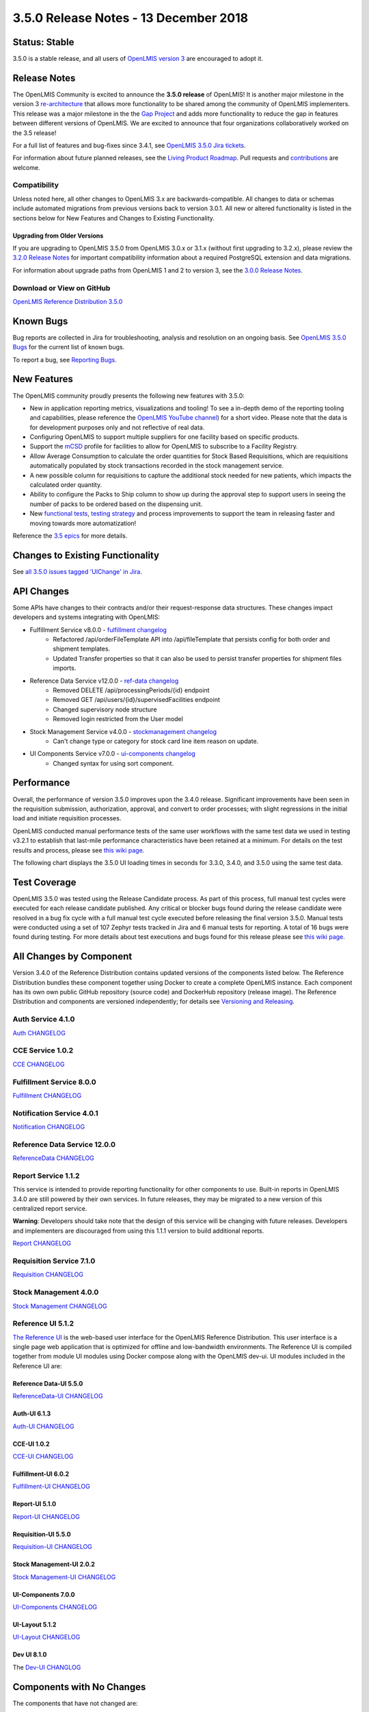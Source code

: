 ====================================
3.5.0 Release Notes - 13 December 2018
====================================

Status: Stable
===============

3.5.0 is a stable release, and all users of `OpenLMIS version 3
<https://openlmis.atlassian.net/wiki/spaces/OP/pages/88670325/3.0.0+Release+-+1+March+2017>`_ are
encouraged to adopt it.

Release Notes
=============
The OpenLMIS Community is excited to announce the **3.5.0 release** of OpenLMIS! It is another
major milestone in the version 3 `re-architecture <https://openlmis.atlassian.net/wiki/display/OP/Re-Architecture>`_
that allows more functionality to be shared among the community of OpenLMIS implementers. This release was a major milestone in the the `Gap Project <https://openlmis.atlassian.net/wiki/spaces/OP/pages/105578547/Gap+Analysis+eLMIS+Tanzania+Zambia+and+OpenLMIS+3.x>`_ and adds more functionality to reduce the gap in features between different versions of OpenLMIS. We are excited to announce that four organizations collaboratively worked on the 3.5 release!

For a full list of features and bug-fixes since 3.4.1, see `OpenLMIS 3.5.0 Jira tickets
<https://openlmis.atlassian.net/issues/?jql=status%3DDone%20AND%20project%3DOLMIS%20AND%20fixVersion%3D3.5%20and%20type!%3DTest%20and%20type!%3DEpic%20ORDER%20BY%20%22Epic%20Link%22%20asc%2C%20key%20ASC>`_.

For information about future planned releases, see the `Living Product Roadmap
<https://openlmis.atlassian.net/wiki/display/OP/Living+Product+Roadmap>`_. Pull requests and
`contributions <http://docs.openlmis.org/en/latest/contribute/contributionGuide.html>`_ are welcome.

Compatibility
-------------

Unless noted here, all other changes to OpenLMIS 3.x are backwards-compatible. All changes to data
or schemas include automated migrations from previous versions back to version 3.0.1. All new or
altered functionality is listed in the sections below for New Features and Changes to Existing
Functionality.

Upgrading from Older Versions
~~~~~~~~~~~~~~~~~~~~~~~~~~~~~

If you are upgrading to OpenLMIS 3.5.0 from OpenLMIS 3.0.x or 3.1.x (without first upgrading to
3.2.x), please review the `3.2.0
Release Notes <http://docs.openlmis.org/en/latest/releases/openlmis-ref-distro-v3.2.0.html>`_ for
important compatibility information about a required PostgreSQL extension and data migrations.

For information about upgrade paths from OpenLMIS 1 and 2 to version 3, see the `3.0.0 Release
Notes <https://openlmis.atlassian.net/wiki/spaces/OP/pages/88670325/3.0.0+Release+-+1+March+2017>`_.

Download or View on GitHub
--------------------------

`OpenLMIS Reference Distribution 3.5.0
<https://github.com/OpenLMIS/openlmis-ref-distro/releases/tag/v3.5.0>`_

Known Bugs
==========

Bug reports are collected in Jira for troubleshooting, analysis and resolution on an ongoing basis. See `OpenLMIS 3.5.0
Bugs <https://openlmis.atlassian.net/issues/?jql=project%20%3D%20OLMIS%20AND%20issuetype%20%3D%20Bug%20AND%20affectedVersion%20%3D%203.5%20order%20by%20priority%20DESC%2C%20status%20ASC%2C%20key%20ASC>`_ for the current list of known bugs.

To report a bug, see `Reporting Bugs
<http://docs.openlmis.org/en/latest/contribute/contributionGuide.html#reporting-bugs>`_.

New Features
============
The OpenLMIS community proudly presents the following new features with 3.5.0:

- New in application reporting metrics, visualizations and tooling! To see a in-depth demo of the reporting tooling and capabilities, please reference the `OpenLMIS YouTube channel <https://www.youtube.com/watch?v=TyG2AmePtHg>`_) for a short video. Please note that the data is for development purposes only and not reflective of real data.
- Configuring OpenLMIS to support multiple suppliers for one facility based on specific products.
- Support the `mCSD <https://wiki.ihe.net/index.php/Mobile_Care_Services_Discovery_(mCSD)>`_ profile for facilities to allow for OpenLMIS to subscribe to a Facility Registry.
- Allow Average Consumption to calculate the order quantities for Stock Based Requisitions, which are requisitions automatically populated by stock transactions recorded in the stock management service.  
- A new possible column for requisitions to capture the additional stock needed for new patients, which impacts the calculated order quantity.
- Ability to configure the Packs to Ship column to show up during the approval step to support users in seeing the number of packs to be ordered based on the dispensing unit.  
- New `functional tests <https://github.com/OpenLMIS/openlmis-functional-tests>`_, `testing strategy <http://docs.openlmis.org/en/latest/conventions/testing.html>`_ and process improvements to support the team in releasing faster and moving towards more automatization!

Reference the `3.5 epics <https://openlmis.atlassian.net/issues/?filter=20626>`_ for more details.

Changes to Existing Functionality
=================================


See `all 3.5.0 issues tagged 'UIChange' in Jira <https://openlmis.atlassian.net/issues/?jql=status%3DDone%20AND%20project%3DOLMIS%20AND%20fixVersion%3D3.5%20and%20type!%3DTest%20and%20type!%3DEpic%20and%20labels%20IN%20(UIChange)%20ORDER%20BY%20type%20ASC%2C%20priority%20DESC%2C%20key%20ASC>`_.

API Changes
===========

Some APIs have changes to their contracts and/or their request-response data structures. These
changes impact developers and systems integrating with OpenLMIS:

- Fulfillment Service v8.0.0 - `fulfillment changelog <https://github.com/OpenLMIS/openlmis-fulfillment/blob/master/CHANGELOG.md>`_
    - Refactored /api/orderFileTemplate API into /api/fileTemplate that persists config for both order and shipment templates.
    - Updated Transfer properties so that it can also be used to persist transfer properties for shipment files imports.
- Reference Data Service v12.0.0 - `ref-data changelog <https://github.com/OpenLMIS/openlmis-referencedata/blob/master/CHANGELOG.md>`_
    - Removed DELETE /api/processingPeriods/{id} endpoint
    - Removed GET /api/users/{id}/supervisedFacilities endpoint
    - Changed supervisory node structure
    - Removed login restricted from the User model
- Stock Management Service v4.0.0 - `stockmanagement changelog <https://github.com/OpenLMIS/openlmis-stockmanagement-ui/blob/master/CHANGELOG.md>`_
    - Can't change type or category for stock card line item reason on update.
- UI Components Service v7.0.0 - `ui-components changelog <https://github.com/OpenLMIS/openlmis-ui-components/blob/master/CHANGELOG.md>`_
    - Changed syntax for using sort component.

Performance
========================

Overall, the performance of version 3.5.0 improves upon the 3.4.0 release. Significant improvements have been seen in the requisition submission, authorization, approval, and convert to order processes; with slight regressions in the initial load and initiate requisition processes.

OpenLMIS conducted manual performance tests of the same user workflows with the same test data we used in testing v3.2.1 to establish that last-mile performance characteristics have been retained at a minimum. For details on the test results and process, please see `this wiki page <https://openlmis.atlassian.net/wiki/spaces/OP/pages/116949318/Performance+Metrics>`_.

The following chart displays the 3.5.0 UI loading times in seconds for 3.3.0, 3.4.0, and 3.5.0 using the same test data.

.. image:: UI-Performance-3.5.0.png
    :alt: UI Load Times for 3.4.0 and 3.5.0

Test Coverage
=============

OpenLMIS 3.5.0 was tested using the Release Candidate process.  As part of this process, full manual test cycles were executed for each release candidate published. Any critical or blocker bugs found during the release candidate were resolved in a bug fix cycle with a full manual test cycle executed before releasing the final version 3.5.0. Manual tests were conducted using a set of 107 Zephyr tests tracked in Jira and 6 manual tests for reporting. A total of 16 bugs were found during testing. For more details about test executions and bugs found for this release please see `this wiki page <https://openlmis.atlassian.net/wiki/spaces/OP/pages/463110325/3.5+Regression+and+Release+Candidate+Test+Plan>`_.

All Changes by Component
========================

Version 3.4.0 of the Reference Distribution contains updated versions of the components listed
below. The Reference Distribution bundles these component together using Docker to create a complete
OpenLMIS instance. Each component has its own own public GitHub repository (source code) and
DockerHub repository (release image). The Reference Distribution and components are versioned
independently; for details see `Versioning and Releasing
<http://docs.openlmis.org/en/latest/conventions/versioningReleasing.html>`_.

Auth Service 4.1.0
------------------

`Auth CHANGELOG <https://github.com/OpenLMIS/openlmis-auth/blob/master/CHANGELOG.md>`_

CCE Service 1.0.2
-----------------

`CCE CHANGELOG <https://github.com/OpenLMIS/openlmis-cce/blob/master/CHANGELOG.md>`_

Fulfillment Service 8.0.0
-------------------------

`Fulfillment CHANGELOG <https://github.com/OpenLMIS/openlmis-fulfillment/blob/master/CHANGELOG.md>`_

Notification Service 4.0.1
--------------------------

`Notification CHANGELOG <https://github.com/OpenLMIS/openlmis-notification/blob/master/CHANGELOG.md>`_

Reference Data Service 12.0.0
-----------------------------

`ReferenceData CHANGELOG <https://github.com/OpenLMIS/openlmis-referencedata/blob/master/CHANGELOG.md>`_

Report Service 1.1.2
--------------------

This service is intended to provide reporting functionality for other components to use. Built-in
reports in OpenLMIS 3.4.0 are still powered by their own services. In future releases, they may be
migrated to a new version of this centralized report service.

**Warning**: Developers should take note that the design of this service will be changing with
future releases. Developers and implementers are discouraged from using this 1.1.1 version to build
additional reports.

`Report CHANGELOG <https://github.com/OpenLMIS/openlmis-report/blob/master/CHANGELOG.md>`_

Requisition Service 7.1.0
-------------------------

`Requisition CHANGELOG <https://github.com/OpenLMIS/openlmis-requisition/blob/master/CHANGELOG.md>`_

Stock Management 4.0.0
----------------------

`Stock Management CHANGELOG <https://github.com/OpenLMIS/openlmis-stockmanagement/blob/master/CHANGELOG.md>`_

Reference UI 5.1.2
------------------

`The Reference UI <https://github.com/OpenLMIS/openlmis-reference-ui/>`_
is the web-based user interface for the OpenLMIS Reference Distribution. This user interface is
a single page web application that is optimized for offline and low-bandwidth environments.
The Reference UI is compiled together from module UI modules using Docker compose along with the
OpenLMIS dev-ui. UI modules included in the Reference UI are:

Reference Data-UI 5.5.0
~~~~~~~~~~~~~~~~~~~~~~~

`ReferenceData-UI CHANGELOG <https://github.com/OpenLMIS/openlmis-referencedata-ui/blob/master/CHANGELOG.md>`_

Auth-UI 6.1.3
~~~~~~~~~~~~~

`Auth-UI CHANGELOG <https://github.com/OpenLMIS/openlmis-auth-ui/blob/master/CHANGELOG.md>`_

CCE-UI 1.0.2
~~~~~~~~~~~~

`CCE-UI CHANGELOG <https://github.com/OpenLMIS/openlmis-cce-ui/blob/master/CHANGELOG.md>`_

Fulfillment-UI 6.0.2
~~~~~~~~~~~~~~~~~~~~

`Fulfillment-UI CHANGELOG <https://github.com/OpenLMIS/openlmis-fulfillment-ui/blob/master/CHANGELOG.md>`_

Report-UI 5.1.0
~~~~~~~~~~~~~~~

`Report-UI CHANGELOG <https://github.com/OpenLMIS/openlmis-report-ui/blob/master/CHANGELOG.md>`_

Requisition-UI 5.5.0
~~~~~~~~~~~~~~~~~~~~

`Requisition-UI CHANGELOG <https://github.com/OpenLMIS/openlmis-requisition-ui/blob/master/CHANGELOG.md>`_

Stock Management-UI 2.0.2
~~~~~~~~~~~~~~~~~~~~~~~~~

`Stock Management-UI CHANGELOG <https://github.com/OpenLMIS/openlmis-stockmanagement-ui/blob/master/CHANGELOG.md>`_

UI-Components 7.0.0
~~~~~~~~~~~~~~~~~~~

`UI-Components CHANGELOG <https://github.com/OpenLMIS/openlmis-ui-components/blob/master/CHANGELOG.md>`_

UI-Layout 5.1.2
~~~~~~~~~~~~~~~

`UI-Layout CHANGELOG <https://github.com/OpenLMIS/openlmis-ui-layout/blob/master/CHANGELOG.md>`_

Dev UI 8.1.0
~~~~~~~~~~~~

The `Dev-UI CHANGLOG <https://github.com/OpenLMIS/dev-ui/blob/master/CHANGELOG.md>`_

Components with No Changes
==========================

The components that have not changed are:

- `Service Util <https://github.com/OpenLMIS/openlmis-service-util>`_
- `Logging Service <https://github.com/OpenLMIS/openlmis-rsyslog>`_
- Consul-friendly distribution of `nginx <https://github.com/OpenLMIS/openlmis-nginx>`_
- Docker `Postgres 9.6-postgis image <https://github.com/OpenLMIS/postgres>`_
- Docker `scalyr image <https://github.com/OpenLMIS/openlmis-scalyr>`_

Contributions
=============

Many organizations and individuals around the world have contributed to OpenLMIS version 3 by
serving on our committees (Governance, Product and Technical), requesting improvements, suggesting
features and writing code and documentation. Please visit our GitHub repos to see the list of
individual contributors on the OpenLMIS codebase. If anyone who contributed in GitHub is missing,
please contact the Community Manager.

Thanks to the Malawi implementation team who has continued to contribute a number of changes
that have global shared benefit.

Further Resources
=================

Please see the Implementer Toolkit on the `OpenLMIS website <http://openlmis.org/get-started/implementer-toolkit/>`_ to learn more about best practicies in implementing OpenLMIS.  Also, learn more about the `OpenLMIS Community <http://openlmis.org/about/community/>`_ and how to get involved!
